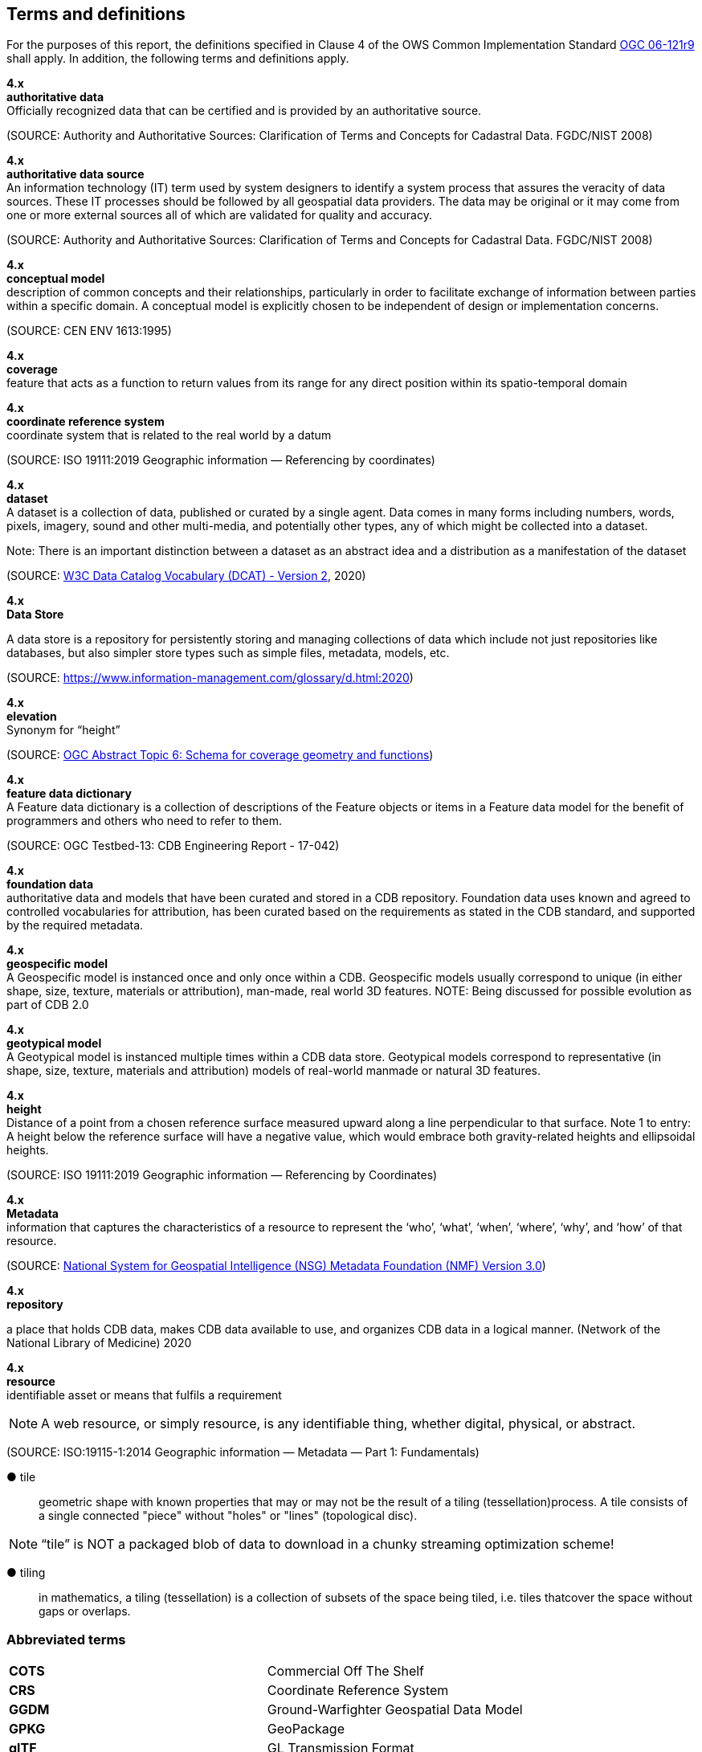 == Terms and definitions

For the purposes of this report, the definitions specified in Clause 4 of the OWS Common Implementation Standard https://portal.opengeospatial.org/files/?artifact_id=38867&version=2[OGC 06-121r9] shall apply. In addition, the following terms and definitions apply.

*4.x* +
*authoritative data* +
Officially recognized data that can be certified and is provided by an authoritative source.

(SOURCE: Authority and Authoritative Sources: Clarification of Terms and Concepts for Cadastral Data. FGDC/NIST 2008)

*4.x* +
*authoritative data source* +
An information technology (IT) term used by system designers to identify a system process that assures the veracity of data sources.  These IT processes should be followed by all geospatial data providers.  The data may be original or it may come from one or more external sources all of which are validated for quality and accuracy.

(SOURCE: Authority and Authoritative Sources: Clarification of Terms and Concepts for Cadastral Data. FGDC/NIST 2008)

*4.x* +
*conceptual model* +
description of common concepts and their relationships, particularly in order to facilitate exchange of information between parties within a specific domain. A conceptual model is explicitly chosen to be independent of design or implementation concerns.

(SOURCE: CEN ENV 1613:1995)

*4.x* +
*coverage* +
feature that acts as a function to return values from its range for any direct position within its spatio-temporal domain
 
*4.x* +
*coordinate reference system* +
coordinate system that is related to the real world by a datum 

(SOURCE: ISO 19111:2019 Geographic information — Referencing by coordinates)

*4.x* +
*dataset* +
A dataset is a collection of data, published or curated by a single agent. Data comes in many forms including numbers, words, pixels, imagery, sound and other multi-media, and potentially other types, any of which might be collected into a dataset. 

Note: There is an important distinction between a dataset as an abstract idea and a distribution as a manifestation of the dataset

(SOURCE: https://www.w3.org/TR/vocab-dcat-2/[W3C Data Catalog Vocabulary (DCAT) - Version 2], 2020)

*4.x* +
*Data Store* +

A data store is a repository for persistently storing and managing collections of data which include not just repositories like databases, but also simpler store types such as simple files, metadata, models, etc. 
 
(SOURCE: https://www.information-management.com/glossary/d.html:2020)
 
*4.x* +
*elevation* +
Synonym for “height”
 
(SOURCE: https://portal.opengeospatial.org/files/?artifact_id=19820[OGC Abstract Topic 6: Schema for coverage geometry and functions])

*4.x* +
*feature data dictionary* +
A Feature data dictionary is a collection of descriptions of the Feature objects or items in a Feature data model for the benefit of programmers and others who need to refer to them.

(SOURCE: OGC Testbed-13: CDB Engineering Report - 17-042)

*4.x* +
*foundation data* + 
authoritative data and models that have been curated and stored in a CDB repository. Foundation data uses known and agreed to controlled vocabularies for attribution, has been curated based on the requirements as stated in the CDB standard, and supported by the required metadata.

*4.x* +
*geospecific model* + 
A Geospecific model is instanced once and only once within a CDB. Geospecific models usually correspond to unique (in either shape, size, texture, materials or attribution), man-made, real world 3D features. NOTE: Being discussed for possible evolution as part of CDB 2.0

*4.x* +
*geotypical model* + 
A Geotypical model is instanced multiple times within a CDB data store. Geotypical models correspond to representative (in shape, size, texture, materials and attribution) models of real-world manmade or natural 3D features.

*4.x* +
*height* +
Distance of a point from a chosen reference surface measured upward along a line perpendicular to that surface. 
Note 1 to entry: A height below the reference surface will have a negative value, which would embrace both gravity-related heights and ellipsoidal heights.

(SOURCE: ISO 19111:2019 Geographic information — Referencing by Coordinates)

*4.x* +
*Metadata* +
information that captures the characteristics of a resource to represent the ‘who’, ‘what’, ‘when’, ‘where’,
‘why’, and ‘how’ of that resource.

(SOURCE: https://nsgreg.nga.mil/doc/view?i=4252&month=10&day=22&year=2019[National System for Geospatial Intelligence (NSG) Metadata Foundation (NMF) Version 3.0])

*4.x* +
*repository* +

a place that holds CDB data, makes CDB data available to use, and organizes CDB data in a logical manner. (Network of the National Library of Medicine) 2020
 
*4.x* +
*resource* +
identifiable asset or means that fulfils a requirement

NOTE: A web resource, or simply resource, is any identifiable thing, whether digital, physical, or abstract.

(SOURCE: ISO:19115-1:2014 Geographic information — Metadata — Part 1: Fundamentals)

&#9679; tile ::
 
geometric  shape  with  known  properties  that  may  or  may  not  be  the  result  of  a  tiling  (tessellation)process. A tile consists of a single connected "piece" without "holes" or "lines" (topological disc).

NOTE: “tile” is NOT a packaged blob of data to download in a chunky streaming optimization scheme! 

&#9679; tiling ::

in mathematics, a tiling (tessellation) is a collection of subsets of the space being tiled, i.e. tiles thatcover the space without gaps or overlaps.

===	Abbreviated terms

|===
|*COTS*	|Commercial Off The Shelf
|*CRS*	 |Coordinate Reference System
|*GGDM*	|Ground-Warfighter Geospatial Data Model
|*GPKG* |GeoPackage
|*glTF*	|GL Transmission Format
|*FACC* |Feature Attribute and Coding catalog
|*FDD*  |Feature Data Dictionary
|*LoD*  |Level of Detail
|*MC*   |Mission Command
|*OTW*  |Out the Window
|*OWT*  |One World Terrain
|*PBR*  |Physically-Based Rendering (PBR)
|*SOF*  |Special Operations Forces
|*STAC* |SpatioTemporal Asset Catalog
|===

